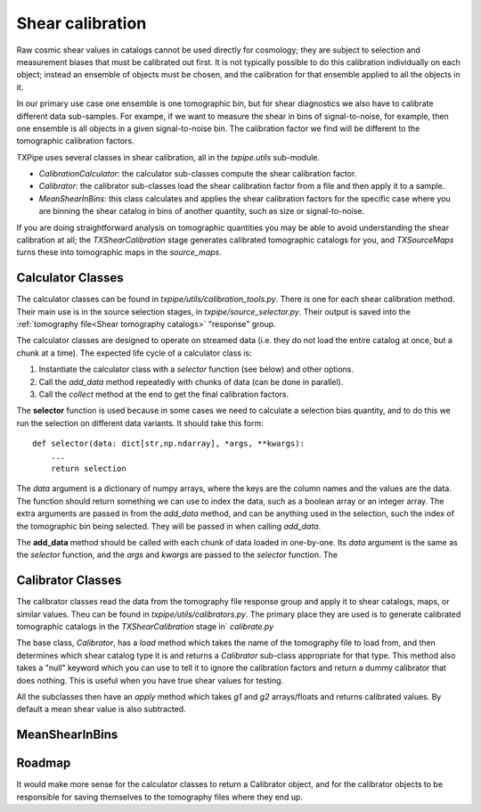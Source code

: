 Shear calibration
=================

Raw cosmic shear values in catalogs cannot be used directly for cosmology; they are subject to selection and measurement biases that must be calibrated out first. It is not typically possible to do this calibration individually on each object; instead an ensemble of objects must be chosen, and the calibration for that ensemble applied to all the objects in it.

In our primary use case one ensemble is one tomographic bin, but for shear diagnostics we also have to calibrate different data sub-samples. For exampe, if we want to measure the shear in bins of signal-to-noise, for example, then one ensemble is all objects in a given signal-to-noise bin. The calibration factor we find will be different to the tomographic calibration factors.

TXPipe uses several classes in shear calibration, all in the `txpipe.utils` sub-module.

- `CalibrationCalculator`: the calculator sub-classes compute the shear calibration factor.
- `Calibrator`: the calibrator sub-classes load the shear calibration factor from a file and then apply it to a sample.
- `MeanShearInBins`: this class calculates and applies the shear calibration factors for the specific case where you are binning the shear catalog in bins of another quantity, such as size or signal-to-noise.

If you are doing straightforward analysis on tomographic quantities you may be able to avoid understanding the shear calibration at all; the `TXShearCalibration` stage generates calibrated tomographic catalogs for you, and `TXSourceMaps` turns these into tomographic maps in the `source_maps`.

Calculator Classes
------------------

The calculator classes can be found in `txpipe/utils/calibration_tools.py`. There is one for each shear calibration method. Their main use is in the source selection stages, in `txpipe/source_selector.py`. Their output is saved into the :ref:`tomography file<Shear tomography catalogs>` "response" group.

The calculator classes are designed to operate on streamed data (i.e. they do not load the entire catalog at once, but a chunk at a time).  The expected life cycle of a calculator class is:

1. Instantiate the calculator class with a `selector` function (see below) and other options.
2. Call the `add_data` method repeatedly with chunks of data (can be done in parallel).
3. Call the `collect` method at the end to get the final calibration factors.

The **selector** function is used because in some cases we need to calculate a selection bias quantity, and to do this we run the selection on different data variants. It should take this form::

    def selector(data: dict[str,np.ndarray], *args, **kwargs):
        ...
        return selection

The `data` argument is a dictionary of numpy arrays, where the keys are the column names and the values are the data. The function should return something we can use to index the data, such as a boolean array or an integer array.  The extra arguments are passed in from the `add_data` method, and can be anything used in the selection, such the index of the tomographic bin being selected. They will be passed in when calling `add_data`.

The **add_data** method should be called with each chunk of data loaded in one-by-one. Its `data` argument is the same as the `selector` function, and the `args` and `kwargs` are passed to the `selector` function. The 

Calibrator Classes
------------------

The calibrator classes read the data from the tomography file response group and apply it to shear catalogs, maps, or similar values. Theu can be found in `txpipe/utils/calibrators.py`. The primary place they are used is to generate calibrated tomographic catalogs in the `TXShearCalibration` stage in` `calibrate.py`

The base class, `Calibrator`, has a `load` method which takes the name of the tomography file to load from, and then determines which shear catalog type it is and returns a `Calibrator` sub-class appropriate for that type. This method also takes a "null" keyword which you can use to tell it to ignore the calibration factors and return a dummy calibrator that does nothing. This is useful when you have true shear values for testing.

All the subclasses then have an `apply` method which takes `g1` and `g2` arrays/floats and returns calibrated values. By default a mean shear value is also subtracted.

MeanShearInBins
---------------



Roadmap
-------
It would make more sense for the calculator classes to return a Calibrator object, and for the calibrator objects to be responsible for saving themselves to the tomography files where they end up.